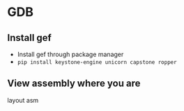 * GDB

** Install gef
- Install gef through package manager
- =pip install keystone-engine unicorn capstone ropper=

** View assembly where you are
#+begin_source
layout asm
#+end_source
